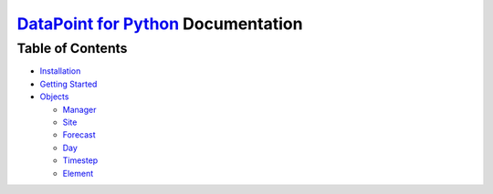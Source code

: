 `DataPoint for Python <https://github.com/jacobtomlinson/datapoint-python>`__ Documentation
===========================================================================================

Table of Contents
-----------------

-  `Installation <install.md>`__
-  `Getting Started <getting-started.md>`__
-  `Objects <objects.md>`__

   -  `Manager <objects.md#manager>`__
   -  `Site <objects.md#site>`__
   -  `Forecast <objects.md#forecast>`__
   -  `Day <objects.md#day>`__
   -  `Timestep <objects.md#timestep>`__
   -  `Element <objects.md#element>`__
